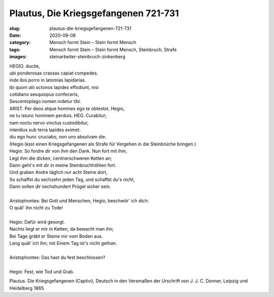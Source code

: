 Plautus, Die Kriegsgefangenen 721-731
=====================================

:slug: plautus-die-kriegsgefangenen-721-731
:date: 2020-09-08
:category: Mensch formt Stein – Stein formt Mensch
:tags: Mensch formt Stein – Stein formt Mensch, Steinbruch, Strafe
:images: steinarbeiter-steinbruch-zinkenberg

.. class:: original

    | HEGIO. ducite,
    | ubi ponderosas crassas capiat compedes.
    | inde ibis porro in latomias lapidarias.
    | ibi quom alii octonos lapides effodiunt, nisi
    | cotidiano sesquiopus confeceris,
    | Sescentoplago nomen indetur tibi.
    | ARIST. Per deos atque homines ego te obtestor, Hegio,
    | ne tu istunc hominem perduis. HEG. Curabitur;
    | nam noctu nervo vinctus custodibitur,
    | interdius sub terra lapides eximet:
    | diu ego hunc cruciabo, non uno absolvam die.

.. class:: translation

    | (Hegio lässt einen Kriegsgefangenen als Strafe für Vergehen in die Steinbrüche bringen.)
    | Hegio: So fordre dir von ihm den Dank. Nun fort mit ihm,
    | Legt ihm die dicken, centnerschweren Ketten an;
    | Dann geht's mit dir in meine Steinbruchhöhlen fort.
    | Und graben Andre täglich nur acht Steine dort,
    | So schaffst du sechzehn jeden Tag, und schaffst du's nicht,
    | Dann sollen dir sechshundert Prügel sicher sein.
    |
    | Aristophontes: Bei Gott und Menschen, Hegio, beschwör' ich dich:
    | O quäl' ihn nicht zu Tode!
    |
    | Hegio: Dafür wird gesorgt.
    | Nachts liegt er mir in Ketten, da bewacht man ihn;
    | Bei Tage gräbt er Steine mir vom Boden aus.
    | Lang quäl' ich ihn; mit Einem Tag ist's nicht gethan.
    |
    | Aristophontes: Das hast du fest beschlossen?
    |
    | Hegio: Fest, wie Tod und Grab.

.. class:: translation-source

    Plautus. Die Kriegsgefangenen (Captivi), Deutsch in den Versmaßen der Urschrift von J. J. C. Donner, Leipzig und Heidelberg 1865.
